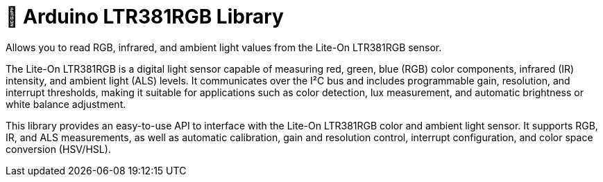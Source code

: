 # 🌈 Arduino LTR381RGB Library

Allows you to read RGB, infrared, and ambient light values from the Lite-On LTR381RGB sensor.

The Lite-On LTR381RGB is a digital light sensor capable of measuring red, green, blue (RGB) color components, infrared (IR) intensity, and ambient light (ALS) levels.
It communicates over the I²C bus and includes programmable gain, resolution, and interrupt thresholds, making it suitable for applications such as color detection, lux measurement, and automatic brightness or white balance adjustment.

This library provides an easy-to-use API to interface with the Lite-On LTR381RGB color and ambient light sensor.
It supports RGB, IR, and ALS measurements, as well as automatic calibration, gain and resolution control, interrupt configuration, and color space conversion (HSV/HSL).
